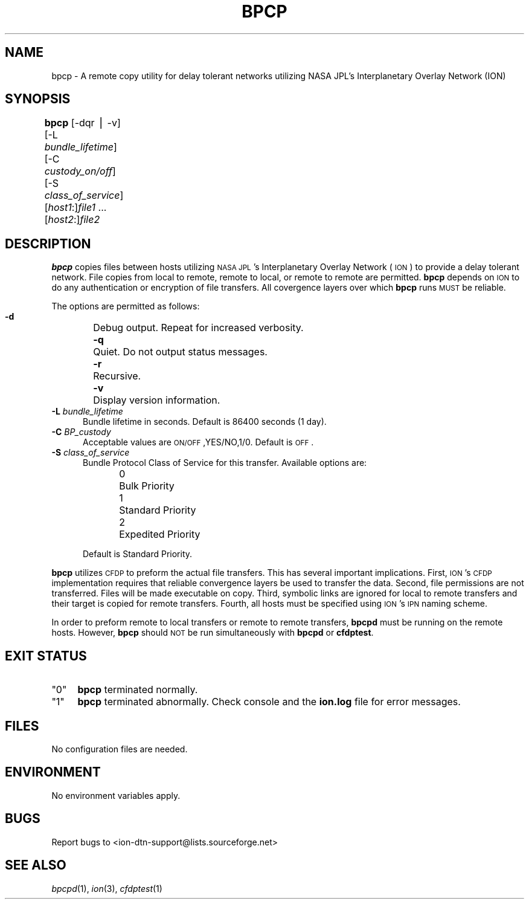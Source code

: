.\" Automatically generated by Pod::Man v1.37, Pod::Parser v1.32
.\"
.\" Standard preamble:
.\" ========================================================================
.de Sh \" Subsection heading
.br
.if t .Sp
.ne 5
.PP
\fB\\$1\fR
.PP
..
.de Sp \" Vertical space (when we can't use .PP)
.if t .sp .5v
.if n .sp
..
.de Vb \" Begin verbatim text
.ft CW
.nf
.ne \\$1
..
.de Ve \" End verbatim text
.ft R
.fi
..
.\" Set up some character translations and predefined strings.  \*(-- will
.\" give an unbreakable dash, \*(PI will give pi, \*(L" will give a left
.\" double quote, and \*(R" will give a right double quote.  | will give a
.\" real vertical bar.  \*(C+ will give a nicer C++.  Capital omega is used to
.\" do unbreakable dashes and therefore won't be available.  \*(C` and \*(C'
.\" expand to `' in nroff, nothing in troff, for use with C<>.
.tr \(*W-|\(bv\*(Tr
.ds C+ C\v'-.1v'\h'-1p'\s-2+\h'-1p'+\s0\v'.1v'\h'-1p'
.ie n \{\
.    ds -- \(*W-
.    ds PI pi
.    if (\n(.H=4u)&(1m=24u) .ds -- \(*W\h'-12u'\(*W\h'-12u'-\" diablo 10 pitch
.    if (\n(.H=4u)&(1m=20u) .ds -- \(*W\h'-12u'\(*W\h'-8u'-\"  diablo 12 pitch
.    ds L" ""
.    ds R" ""
.    ds C` ""
.    ds C' ""
'br\}
.el\{\
.    ds -- \|\(em\|
.    ds PI \(*p
.    ds L" ``
.    ds R" ''
'br\}
.\"
.\" If the F register is turned on, we'll generate index entries on stderr for
.\" titles (.TH), headers (.SH), subsections (.Sh), items (.Ip), and index
.\" entries marked with X<> in POD.  Of course, you'll have to process the
.\" output yourself in some meaningful fashion.
.if \nF \{\
.    de IX
.    tm Index:\\$1\t\\n%\t"\\$2"
..
.    nr % 0
.    rr F
.\}
.\"
.\" For nroff, turn off justification.  Always turn off hyphenation; it makes
.\" way too many mistakes in technical documents.
.hy 0
.if n .na
.\"
.\" Accent mark definitions (@(#)ms.acc 1.5 88/02/08 SMI; from UCB 4.2).
.\" Fear.  Run.  Save yourself.  No user-serviceable parts.
.    \" fudge factors for nroff and troff
.if n \{\
.    ds #H 0
.    ds #V .8m
.    ds #F .3m
.    ds #[ \f1
.    ds #] \fP
.\}
.if t \{\
.    ds #H ((1u-(\\\\n(.fu%2u))*.13m)
.    ds #V .6m
.    ds #F 0
.    ds #[ \&
.    ds #] \&
.\}
.    \" simple accents for nroff and troff
.if n \{\
.    ds ' \&
.    ds ` \&
.    ds ^ \&
.    ds , \&
.    ds ~ ~
.    ds /
.\}
.if t \{\
.    ds ' \\k:\h'-(\\n(.wu*8/10-\*(#H)'\'\h"|\\n:u"
.    ds ` \\k:\h'-(\\n(.wu*8/10-\*(#H)'\`\h'|\\n:u'
.    ds ^ \\k:\h'-(\\n(.wu*10/11-\*(#H)'^\h'|\\n:u'
.    ds , \\k:\h'-(\\n(.wu*8/10)',\h'|\\n:u'
.    ds ~ \\k:\h'-(\\n(.wu-\*(#H-.1m)'~\h'|\\n:u'
.    ds / \\k:\h'-(\\n(.wu*8/10-\*(#H)'\z\(sl\h'|\\n:u'
.\}
.    \" troff and (daisy-wheel) nroff accents
.ds : \\k:\h'-(\\n(.wu*8/10-\*(#H+.1m+\*(#F)'\v'-\*(#V'\z.\h'.2m+\*(#F'.\h'|\\n:u'\v'\*(#V'
.ds 8 \h'\*(#H'\(*b\h'-\*(#H'
.ds o \\k:\h'-(\\n(.wu+\w'\(de'u-\*(#H)/2u'\v'-.3n'\*(#[\z\(de\v'.3n'\h'|\\n:u'\*(#]
.ds d- \h'\*(#H'\(pd\h'-\w'~'u'\v'-.25m'\f2\(hy\fP\v'.25m'\h'-\*(#H'
.ds D- D\\k:\h'-\w'D'u'\v'-.11m'\z\(hy\v'.11m'\h'|\\n:u'
.ds th \*(#[\v'.3m'\s+1I\s-1\v'-.3m'\h'-(\w'I'u*2/3)'\s-1o\s+1\*(#]
.ds Th \*(#[\s+2I\s-2\h'-\w'I'u*3/5'\v'-.3m'o\v'.3m'\*(#]
.ds ae a\h'-(\w'a'u*4/10)'e
.ds Ae A\h'-(\w'A'u*4/10)'E
.    \" corrections for vroff
.if v .ds ~ \\k:\h'-(\\n(.wu*9/10-\*(#H)'\s-2\u~\d\s+2\h'|\\n:u'
.if v .ds ^ \\k:\h'-(\\n(.wu*10/11-\*(#H)'\v'-.4m'^\v'.4m'\h'|\\n:u'
.    \" for low resolution devices (crt and lpr)
.if \n(.H>23 .if \n(.V>19 \
\{\
.    ds : e
.    ds 8 ss
.    ds o a
.    ds d- d\h'-1'\(ga
.    ds D- D\h'-1'\(hy
.    ds th \o'bp'
.    ds Th \o'LP'
.    ds ae ae
.    ds Ae AE
.\}
.rm #[ #] #H #V #F C
.\" ========================================================================
.\"
.IX Title "BPCP 1"
.TH BPCP 1 "2022-05-20" "perl v5.8.8" "CFDP executables"
.SH "NAME"
bpcp \- A remote copy utility for delay tolerant networks utilizing
NASA JPL's Interplanetary Overlay Network (ION)
.SH "SYNOPSIS"
.IX Header "SYNOPSIS"
\&\fBbpcp\fR [\-dqr | \-v] [\-L \fIbundle_lifetime\fR] [\-C \fIcustody_on/off\fR] 
[\-S \fIclass_of_service\fR] [\fIhost1\fR:]\fIfile1\fR ... [\fIhost2\fR:]\fIfile2\fR	
.SH "DESCRIPTION"
.IX Header "DESCRIPTION"
\&\fBbpcp\fR copies files between hosts utilizing \s-1NASA\s0 \s-1JPL\s0's Interplanetary
Overlay Network (\s-1ION\s0) to provide a delay tolerant network. File copies
from local to remote, remote to local, or remote to remote are permitted.
\&\fBbpcp\fR depends on \s-1ION\s0 to do any authentication or encryption of file transfers.
All covergence layers over which \fBbpcp\fR runs \s-1MUST\s0 be reliable.
.PP
The options are permitted as follows:
.IP "\fB \-d\fR	Debug output. Repeat for increased verbosity." 5
.IX Item " -d	Debug output. Repeat for increased verbosity."
.PD 0
.IP "\fB \-q\fR	Quiet. Do not output status messages." 5
.IX Item " -q	Quiet. Do not output status messages."
.IP "\fB \-r\fR	Recursive." 5
.IX Item " -r	Recursive."
.IP "\fB \-v\fR	Display version information." 5
.IX Item " -v	Display version information."
.IP "\fB \-L\fR \fIbundle_lifetime\fR" 5
.IX Item " -L bundle_lifetime"
.PD
Bundle lifetime in seconds. Default is 86400 seconds (1 day).
.IP "\fB \-C\fR \fIBP_custody\fR" 5
.IX Item " -C BP_custody"
Acceptable values are \s-1ON/OFF\s0,YES/NO,1/0. Default is \s-1OFF\s0.
.IP "\fB \-S\fR \fIclass_of_service\fR" 5
.IX Item " -S class_of_service"
Bundle Protocol Class of Service for this transfer. Available options are:
.RS 5
.IP "0	Bulk Priority" 4
.IX Item "0	Bulk Priority"
.PD 0
.IP "1	Standard Priority" 4
.IX Item "1	Standard Priority"
.IP "2	Expedited Priority" 4
.IX Item "2	Expedited Priority"
.RE
.RS 5
.PD
.Sp
Default is Standard Priority.
.RE
.PP
\&\fBbpcp\fR utilizes \s-1CFDP\s0 to preform the actual file transfers. This has several
important implications. First, \s-1ION\s0's \s-1CFDP\s0 implementation requires that reliable
convergence layers be used to transfer the data. Second, file permissions are
not transferred. Files will be made executable on copy. Third, symbolic links
are ignored for local to remote transfers and their target is copied for remote
transfers. Fourth, all hosts must be specified using \s-1ION\s0's \s-1IPN\s0 naming scheme.
.PP
In order to preform remote to local transfers or remote to remote transfers,
\&\fBbpcpd\fR must be running on the remote hosts. However, \fBbpcp\fR should \s-1NOT\s0
be run simultaneously with \fBbpcpd\fR or \fBcfdptest\fR.
.SH "EXIT STATUS"
.IX Header "EXIT STATUS"
.ie n .IP """0""" 4
.el .IP "``0''" 4
.IX Item "0"
\&\fBbpcp\fR terminated normally.
.ie n .IP """1""" 4
.el .IP "``1''" 4
.IX Item "1"
\&\fBbpcp\fR terminated abnormally. Check console and the \fBion.log\fR file for error messages.
.SH "FILES"
.IX Header "FILES"
No configuration files are needed.
.SH "ENVIRONMENT"
.IX Header "ENVIRONMENT"
No environment variables apply.
.SH "BUGS"
.IX Header "BUGS"
Report bugs to <ion\-dtn\-support@lists.sourceforge.net>
.SH "SEE ALSO"
.IX Header "SEE ALSO"
\&\fIbpcpd\fR\|(1), \fIion\fR\|(3), \fIcfdptest\fR\|(1)
